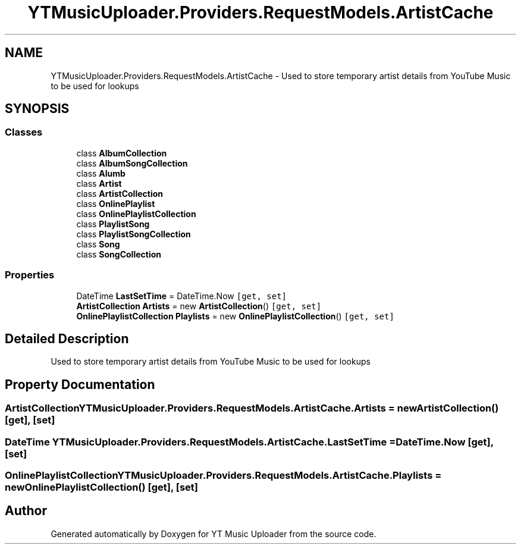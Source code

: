 .TH "YTMusicUploader.Providers.RequestModels.ArtistCache" 3 "Thu Dec 31 2020" "YT Music Uploader" \" -*- nroff -*-
.ad l
.nh
.SH NAME
YTMusicUploader.Providers.RequestModels.ArtistCache \- Used to store temporary artist details from YouTube Music to be used for lookups  

.SH SYNOPSIS
.br
.PP
.SS "Classes"

.in +1c
.ti -1c
.RI "class \fBAlbumCollection\fP"
.br
.ti -1c
.RI "class \fBAlbumSongCollection\fP"
.br
.ti -1c
.RI "class \fBAlumb\fP"
.br
.ti -1c
.RI "class \fBArtist\fP"
.br
.ti -1c
.RI "class \fBArtistCollection\fP"
.br
.ti -1c
.RI "class \fBOnlinePlaylist\fP"
.br
.ti -1c
.RI "class \fBOnlinePlaylistCollection\fP"
.br
.ti -1c
.RI "class \fBPlaylistSong\fP"
.br
.ti -1c
.RI "class \fBPlaylistSongCollection\fP"
.br
.ti -1c
.RI "class \fBSong\fP"
.br
.ti -1c
.RI "class \fBSongCollection\fP"
.br
.in -1c
.SS "Properties"

.in +1c
.ti -1c
.RI "DateTime \fBLastSetTime\fP = DateTime\&.Now\fC [get, set]\fP"
.br
.ti -1c
.RI "\fBArtistCollection\fP \fBArtists\fP = new \fBArtistCollection\fP()\fC [get, set]\fP"
.br
.ti -1c
.RI "\fBOnlinePlaylistCollection\fP \fBPlaylists\fP = new \fBOnlinePlaylistCollection\fP()\fC [get, set]\fP"
.br
.in -1c
.SH "Detailed Description"
.PP 
Used to store temporary artist details from YouTube Music to be used for lookups 


.SH "Property Documentation"
.PP 
.SS "\fBArtistCollection\fP YTMusicUploader\&.Providers\&.RequestModels\&.ArtistCache\&.Artists = new \fBArtistCollection\fP()\fC [get]\fP, \fC [set]\fP"

.SS "DateTime YTMusicUploader\&.Providers\&.RequestModels\&.ArtistCache\&.LastSetTime = DateTime\&.Now\fC [get]\fP, \fC [set]\fP"

.SS "\fBOnlinePlaylistCollection\fP YTMusicUploader\&.Providers\&.RequestModels\&.ArtistCache\&.Playlists = new \fBOnlinePlaylistCollection\fP()\fC [get]\fP, \fC [set]\fP"


.SH "Author"
.PP 
Generated automatically by Doxygen for YT Music Uploader from the source code\&.
